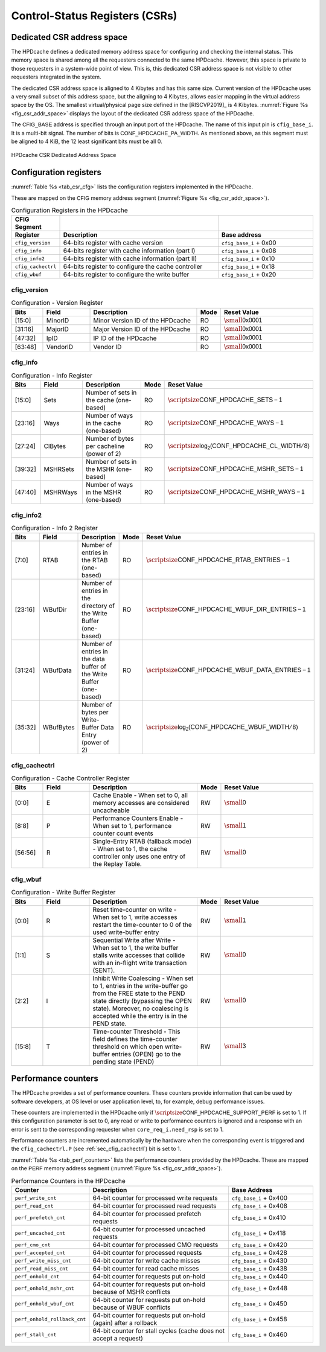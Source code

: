 ..
   Copyright 2024 CEA*
   *Commissariat a l'Energie Atomique et aux Energies Alternatives (CEA)

   SPDX-License-Identifier: Apache-2.0 WITH SHL-2.1

   Licensed under the Solderpad Hardware License v 2.1 (the “License”); you
   may not use this file except in compliance with the License, or, at your
   option, the Apache License version 2.0. You may obtain a copy of the
   License at

   https://solderpad.org/licenses/SHL-2.1/

   Unless required by applicable law or agreed to in writing, any work
   distributed under the License is distributed on an “AS IS” BASIS, WITHOUT
   WARRANTIES OR CONDITIONS OF ANY KIND, either express or implied. See the
   License for the specific language governing permissions and limitations
   under the License.

   Authors       : Cesar Fuguet
   Description   : HPDcache Control-Status Registers (CSRs)

.. _sec_csr:

Control-Status Registers (CSRs)
===============================

Dedicated CSR address space
---------------------------

The HPDcache defines a dedicated memory address space for configuring and
checking the internal status. This memory space is shared among all the
requesters connected to the same HPDcache. However, this space is private to
those requesters in a system-wide point of view. This is, this dedicated CSR
address space is not visible to other requesters integrated in the system.

The dedicated CSR address space is aligned to 4 Kibytes and has this same size.
Current version of the HPDcache uses a very small subset of this address space,
but the aligning to 4 Kibytes, allows easier mapping in the virtual address
space by the OS. The smallest virtual/physical page size defined in the
[RISCVP2019]_ is 4 Kibytes. :numref:`Figure %s <fig_csr_addr_space>` displays
the layout of the dedicated CSR address space of the HPDcache.

The :math:`\mathsf{CFIG\_BASE}` address is specified through an input port of
the HPDcache. The name of this input pin is ``cfig_base_i``. It is a multi-bit
signal. The number of bits is :math:`\mathsf{CONF\_HPDCACHE\_PA\_WIDTH}`. As
mentioned above, as this segment must be aligned to 4 KiB, the 12 least
significant bits must be all 0.

.. _fig_csr_addr_space:

.. figure:: images/hpdcache_csr_addr_space.*
   :alt: HPDcache CSR Dedicated Address Space
   :align: center
   :figwidth: 100%
   :width: 100%

   HPDcache CSR Dedicated Address Space


Configuration registers
-----------------------

:numref:`Table %s <tab_csr_cfg>` lists the configuration registers implemented
in the HPDcache.

These are mapped on the :math:`\mathsf{CFIG}` memory address segment
(:numref:`Figure %s <fig_csr_addr_space>`).


.. _tab_csr_cfg:

.. list-table:: Configuration Registers in the HPDcache
   :widths: 5 60 35
   :header-rows: 2

   * - **CFIG Segment**
     -
     -
   * - **Register**
     - **Description**
     - **Base address**
   * - ``cfig_version``
     - 64-bits register with cache version
     - ``cfig_base_i`` + 0x00
   * - ``cfig_info``
     - 64-bits register with cache information (part I)
     - ``cfig_base_i`` + 0x08
   * - ``cfig_info2``
     - 64-bits register with cache information (part II)
     - ``cfig_base_i`` + 0x10
   * - ``cfig_cachectrl``
     - 64-bits register to configure the cache controller
     - ``cfig_base_i`` + 0x18
   * - ``cfig_wbuf``
     - 64-bits register to configure the write buffer
     - ``cfig_base_i`` + 0x20


cfig_version
''''''''''''

.. list-table:: Configuration - Version Register
   :widths: 10 15 35 5 30
   :header-rows: 1

   * - Bits
     - Field
     - Description
     - Mode
     - Reset Value
   * - [15:0]
     - MinorID
     - Minor Version ID of the HPDcache
     - RO
     - :math:`\small\mathsf{0x0001}`
   * - [31:16]
     - MajorID
     - Major Version ID of the HPDcache
     - RO
     - :math:`\small\mathsf{0x0001}`
   * - [47:32]
     - IpID
     - IP ID of the HPDcache
     - RO
     - :math:`\small\mathsf{0x0001}`
   * - [63:48]
     - VendorID
     - Vendor ID
     - RO
     - :math:`\small\mathsf{0x0001}`


cfig_info
'''''''''

.. list-table:: Configuration - Info Register
   :widths: 10 15 35 5 30
   :header-rows: 1

   * - Bits
     - Field
     - Description
     - Mode
     - Reset Value
   * - [15:0]
     - Sets
     - Number of sets in the cache (one-based)
     - RO
     - :math:`\scriptsize\mathsf{CONF\_HPDCACHE\_SETS - 1}`
   * - [23:16]
     - Ways
     - Number of ways in the cache (one-based)
     - RO
     - :math:`\scriptsize\mathsf{CONF\_HPDCACHE\_WAYS - 1}`
   * - [27:24]
     - ClBytes
     - Number of bytes per cacheline (power of 2)
     - RO
     - :math:`\scriptsize\mathsf{log_2(CONF\_HPDCACHE\_CL\_WIDTH/8)}`
   * - [39:32]
     - MSHRSets
     - Number of sets in the MSHR (one-based)
     - RO
     - :math:`\scriptsize\mathsf{CONF\_HPDCACHE\_MSHR\_SETS - 1}`
   * - [47:40]
     - MSHRWays
     - Number of ways in the MSHR (one-based)
     - RO
     - :math:`\scriptsize\mathsf{CONF\_HPDCACHE\_MSHR\_WAYS - 1}`

cfig_info2
''''''''''

.. list-table:: Configuration - Info 2 Register
   :widths: 10 15 35 5 30
   :header-rows: 1

   * - Bits
     - Field
     - Description
     - Mode
     - Reset Value
   * - [7:0]
     - RTAB
     - Number of entries in the RTAB (one-based)
     - RO
     - :math:`\scriptsize\mathsf{CONF\_HPDCACHE\_RTAB\_ENTRIES - 1}`
   * - [23:16]
     - WBufDir
     - Number of entries in the directory of the Write Buffer (one-based)
     - RO
     - :math:`\scriptsize\mathsf{CONF\_HPDCACHE\_WBUF\_DIR\_ENTRIES - 1}`
   * - [31:24]
     - WBufData
     - Number of entries in the data buffer of the Write Buffer (one-based)
     - RO
     - :math:`\scriptsize\mathsf{CONF\_HPDCACHE\_WBUF\_DATA\_ENTRIES - 1}`
   * - [35:32]
     - WBufBytes
     - Number of bytes per Write-Buffer Data Entry (power of 2)
     - RO
     - :math:`\scriptsize\mathsf{log_2(CONF\_HPDCACHE\_WBUF\_WIDTH/8)}`


.. _sec_cfig_cachectrl:

cfig_cachectrl
''''''''''''''

.. list-table:: Configuration - Cache Controller Register
   :widths: 10 15 35 5 30
   :header-rows: 1

   * - Bits
     - Field
     - Description
     - Mode
     - Reset Value
   * - [0:0]
     - E
     - Cache Enable - When set to 0, all memory accesses are considered
       uncacheable
     - RW
     - :math:`\small\mathsf{0}`
   * - [8:8]
     - P
     - Performance Counters Enable - When set to 1, performance counter count
       events
     - RW
     - :math:`\small\mathsf{1}`
   * - [56:56]
     - R
     - Single-Entry RTAB (fallback mode) - When set to 1, the cache controller
       only uses one entry of the Replay Table.
     - RW
     - :math:`\small\mathsf{0}`


cfig_wbuf
'''''''''

.. list-table:: Configuration - Write Buffer Register
   :widths: 10 15 35 5 30
   :header-rows: 1

   * - Bits
     - Field
     - Description
     - Mode
     - Reset Value
   * - [0:0]
     - R
     - Reset time-counter on write - When set to 1, write accesses restart the
       time-counter to 0 of the used write-buffer entry
     - RW
     - :math:`\small\mathsf{1}`
   * - [1:1]
     - S
     - Sequential Write after Write - When set to 1, the write buffer stalls
       write accesses that collide with an in-flight write transaction (SENT).
     - RW
     - :math:`\small\mathsf{0}`
   * - [2:2]
     - I
     - Inhibit Write Coalescing - When set to 1, entries in the write-buffer go
       from the FREE state to the PEND state directly (bypassing the OPEN
       state). Moreover, no coalescing is accepted while the entry is in the
       PEND state.
     - RW
     - :math:`\small\mathsf{0}`
   * - [15:8]
     - T
     - Time-counter Threshold - This field defines the time-counter threshold on
       which open write-buffer entries (OPEN) go to the pending state (PEND)
     - RW
     - :math:`\small\mathsf{3}`

.. _sec_perf_counters:

Performance counters
--------------------

The HPDcache provides a set of performance counters. These counters provide
information that can be used by software developers, at OS level or
user application level, to, for example, debug performance issues.

These counters are implemented in the HPDcache only if
:math:`\scriptsize\mathsf{CONF\_HPDCACHE\_SUPPORT\_PERF}` is set to 1. If this
configuration parameter is set to 0, any read or write to performance counters
is ignored and a response with an error is sent to the corresponding requester
when ``core_req_i.need_rsp`` is set to 1.

Performance counters are incremented automatically by the hardware when the
corresponding event is triggered and the ``cfig_cachectrl.P``
(see :ref:`sec_cfig_cachectrl`) bit is set to 1.

:numref:`Table %s <tab_perf_counters>` lists the performance counters provided
by the HPDcache. These are mapped on the :math:`\mathsf{PERF}` memory address
segment (:numref:`Figure %s <fig_csr_addr_space>`).

.. _tab_perf_counters:

.. list-table:: Performance Counters in the HPDcache
   :widths: 20 50 30
   :header-rows: 1

   * - **Counter**
     - **Description**
     - **Base Address**
   * - ``perf_write_cnt``
     - 64-bit counter for processed write requests
     - ``cfg_base_i`` + 0x400
   * - ``perf_read_cnt``
     - 64-bit counter for processed read requests
     - ``cfg_base_i`` + 0x408
   * - ``perf_prefetch_cnt``
     - 64-bit counter for processed prefetch requests
     - ``cfg_base_i`` + 0x410
   * - ``perf_uncached_cnt``
     - 64-bit counter for processed uncached requests
     - ``cfg_base_i`` + 0x418
   * - ``perf_cmo_cnt``
     - 64-bit counter for processed CMO requests
     - ``cfg_base_i`` + 0x420
   * - ``perf_accepted_cnt``
     - 64-bit counter for processed requests
     - ``cfg_base_i`` + 0x428
   * - ``perf_write_miss_cnt``
     - 64-bit counter for write cache misses
     - ``cfg_base_i`` + 0x430
   * - ``perf_read_miss_cnt``
     - 64-bit counter for read cache misses
     - ``cfg_base_i`` + 0x438
   * - ``perf_onhold_cnt``
     - 64-bit counter for requests put on-hold
     - ``cfg_base_i`` + 0x440
   * - ``perf_onhold_mshr_cnt``
     - 64-bit counter for requests put on-hold because of MSHR conflicts
     - ``cfg_base_i`` + 0x448
   * - ``perf_onhold_wbuf_cnt``
     - 64-bit counter for requests put on-hold because of WBUF conflicts
     - ``cfg_base_i`` + 0x450
   * - ``perf_onhold_rollback_cnt``
     - 64-bit counter for requests put on-hold (again) after a rollback
     - ``cfg_base_i`` + 0x458
   * - ``perf_stall_cnt``
     - 64-bit counter for stall cycles (cache does not accept a request)
     - ``cfg_base_i`` + 0x460
